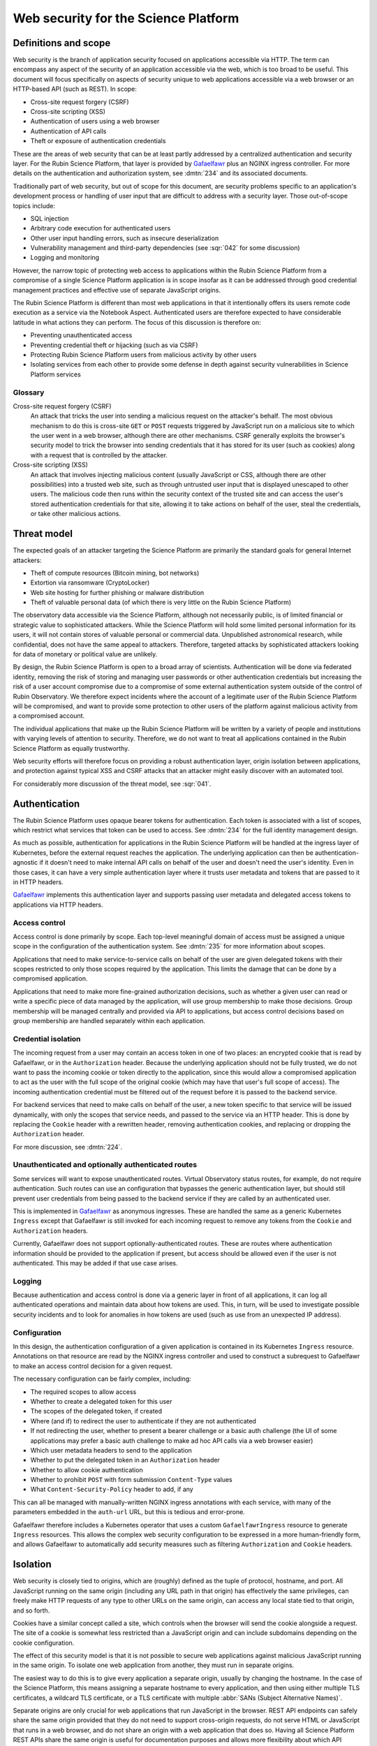 #####################################
Web security for the Science Platform
#####################################

.. abstract::

   The Rubin Science Platform consists of a set of services accessed via HTTP with a shared authentication and security layer.
   The underlying applications will come from various sources and be written by teams with varying levels of knowledge of web security defenses.
   It also includes the Notebook Aspect, which is arbitrary code execution as a service and thus poses unique security challenges.
   This document proposes a threat model for thinking about web security for the Rubin Science Platform as a whole and discusses design approaches and mitigations to maximize the effective security of the overall platform without assuming detailed security design of each component.

Definitions and scope
=====================

Web security is the branch of application security focused on applications accessible via HTTP.
The term can encompass any aspect of the security of an application accessible via the web, which is too broad to be useful.
This document will focus specifically on aspects of security unique to web applications accessible via a web browser or an HTTP-based API (such as REST).
In scope:

.. rst-class:: compact

- Cross-site request forgery (CSRF)
- Cross-site scripting (XSS)
- Authentication of users using a web browser
- Authentication of API calls
- Theft or exposure of authentication credentials

These are the areas of web security that can be at least partly addressed by a centralized authentication and security layer.
For the Rubin Science Platform, that layer is provided by Gafaelfawr_ plus an NGINX ingress controller.
For more details on the authentication and authorization system, see :dmtn:`234` and its associated documents.

.. _Gafaelfawr: https://gafaelfawr.lsst.io/

Traditionally part of web security, but out of scope for this document, are security problems specific to an application's development process or handling of user input that are difficult to address with a security layer.
Those out-of-scope topics include:

.. rst-class:: compact

- SQL injection
- Arbitrary code execution for authenticated users
- Other user input handling errors, such as insecure deserialization
- Vulnerability management and third-party dependencies (see :sqr:`042` for some discussion)
- Logging and monitoring

However, the narrow topic of protecting web access to applications within the Rubin Science Platform from a compromise of a single Science Platform application is in scope insofar as it can be addressed through good credential management practices and effective use of separate JavaScript origins.

The Rubin Science Platform is different than most web applications in that it intentionally offers its users remote code execution as a service via the Notebook Aspect.
Authenticated users are therefore expected to have considerable latitude in what actions they can perform.
The focus of this discussion is therefore on:

.. rst-class:: compact

- Preventing unauthenticated access
- Preventing credential theft or hijacking (such as via CSRF)
- Protecting Rubin Science Platform users from malicious activity by other users
- Isolating services from each other to provide some defense in depth against security vulnerabilities in Science Platform services

Glossary
--------

Cross-site request forgery (CSRF)
    An attack that tricks the user into sending a malicious request on the attacker's behalf.
    The most obvious mechanism to do this is cross-site ``GET`` or ``POST`` requests triggered by JavaScript run on a malicious site to which the user went in a web browser, although there are other mechanisms.
    CSRF generally exploits the browser's security model to trick the browser into sending credentials that it has stored for its user (such as cookies) along with a request that is controlled by the attacker.

Cross-site scripting (XSS)
    An attack that involves injecting malicious content (usually JavaScript or CSS, although there are other possibilities) into a trusted web site, such as through untrusted user input that is displayed unescaped to other users.
    The malicious code then runs within the security context of the trusted site and can access the user's stored authentication credentials for that site, allowing it to take actions on behalf of the user, steal the credentials, or take other malicious actions.

Threat model
============

The expected goals of an attacker targeting the Science Platform are primarily the standard goals for general Internet attackers:

.. rst-class:: compact

- Theft of compute resources (Bitcoin mining, bot networks)
- Extortion via ransomware (CryptoLocker)
- Web site hosting for further phishing or malware distribution
- Theft of valuable personal data (of which there is very little on the Rubin Science Platform)

The observatory data accessible via the Science Platform, although not necessarily public, is of limited financial or strategic value to sophisticated attackers.
While the Science Platform will hold some limited personal information for its users, it will not contain stores of valuable personal or commercial data.
Unpublished astronomical research, while confidential, does not have the same appeal to attackers.
Therefore, targeted attacks by sophisticated attackers looking for data of monetary or political value are unlikely.

By design, the Rubin Science Platform is open to a broad array of scientists.
Authentication will be done via federated identity, removing the risk of storing and managing user passwords or other authentication credentials but increasing the risk of a user account compromise due to a compromise of some external authentication system outside of the control of Rubin Observatory.
We therefore expect incidents where the account of a legitimate user of the Rubin Science Platform will be compromised, and want to provide some protection to other users of the platform against malicious activity from a compromised account.

The individual applications that make up the Rubin Science Platform will be written by a variety of people and institutions with varying levels of attention to security.
Therefore, we do not want to treat all applications contained in the Rubin Science Platform as equally trustworthy.

Web security efforts will therefore focus on providing a robust authentication layer, origin isolation between applications, and protection against typical XSS and CSRF attacks that an attacker might easily discover with an automated tool.

For considerably more discussion of the threat model, see :sqr:`041`.

Authentication
==============

The Rubin Science Platform uses opaque bearer tokens for authentication.
Each token is associated with a list of scopes, which restrict what services that token can be used to access.
See :dmtn:`234` for the full identity management design.

As much as possible, authentication for applications in the Rubin Science Platform will be handled at the ingress layer of Kubernetes, before the external request reaches the application.
The underlying application can then be authentication-agnostic if it doesn't need to make internal API calls on behalf of the user and doesn't need the user's identity.
Even in those cases, it can have a very simple authentication layer where it trusts user metadata and tokens that are passed to it in HTTP headers.

Gafaelfawr_ implements this authentication layer and supports passing user metadata and delegated access tokens to applications via HTTP headers.

Access control
--------------

Access control is done primarily by scope.
Each top-level meaningful domain of access must be assigned a unique scope in the configuration of the authentication system.
See :dmtn:`235` for more information about scopes.

Applications that need to make service-to-service calls on behalf of the user are given delegated tokens with their scopes restricted to only those scopes required by the application.
This limits the damage that can be done by a compromised application.

Applications that need to make more fine-grained authorization decisions, such as whether a given user can read or write a specific piece of data managed by the application, will use group membership to make those decisions.
Group membership will be managed centrally and provided via API to applications, but access control decisions based on group membership are handled separately within each application.

Credential isolation
--------------------

The incoming request from a user may contain an access token in one of two places: an encrypted cookie that is read by Gafaelfawr, or in the ``Authorization`` header.
Because the underlying application should not be fully trusted, we do not want to pass the incoming cookie or token directly to the application, since this would allow a compromised application to act as the user with the full scope of the original cookie (which may have that user's full scope of access).
The incoming authentication credential must be filtered out of the request before it is passed to the backend service.

For backend services that need to make calls on behalf of the user, a new token specific to that service will be issued dynamically, with only the scopes that service needs, and passed to the service via an HTTP header.
This is done by replacing the ``Cookie`` header with a rewritten header, removing authentication cookies, and replacing or dropping the ``Authorization`` header.

For more discussion, see :dmtn:`224`.

Unauthenticated and optionally authenticated routes
---------------------------------------------------

Some services will want to expose unauthenticated routes.
Virtual Observatory status routes, for example, do not require authentication.
Such routes can use an configuration that bypasses the generic authentication layer, but should still prevent user credentials from being passed to the backend service if they are called by an authenticated user.

This is implemented in Gafaelfawr_ as anonymous ingresses.
These are handled the same as a generic Kubernetes ``Ingress`` except that Gafaelfawr is still invoked for each incoming request to remove any tokens from the ``Cookie`` and ``Authorization`` headers.

Currently, Gafaelfawr does not support optionally-authenticated routes.
These are routes where authentication information should be provided to the application if present, but access should be allowed even if the user is not authenticated.
This may be added if that use case arises.

Logging
-------

Because authentication and access control is done via a generic layer in front of all applications, it can log all authenticated operations and maintain data about how tokens are used.
This, in turn, will be used to investigate possible security incidents and to look for anomalies in how tokens are used (such as use from an unexpected IP address).

Configuration
-------------

In this design, the authentication configuration of a given application is contained in its Kubernetes ``Ingress`` resource.
Annotations on that resource are read by the NGINX ingress controller and used to construct a subrequest to Gafaelfawr to make an access control decision for a given request.

The necessary configuration can be fairly complex, including:

.. rst-class:: compact

- The required scopes to allow access
- Whether to create a delegated token for this user
- The scopes of the delegated token, if created
- Where (and if) to redirect the user to authenticate if they are not authenticated
- If not redirecting the user, whether to present a bearer challenge or a basic auth challenge (the UI of some applications may prefer a basic auth challenge to make ad hoc API calls via a web browser easier)
- Which user metadata headers to send to the application
- Whether to put the delegated token in an ``Authorization`` header
- Whether to allow cookie authentication
- Whether to prohibit ``POST`` with form submission ``Content-Type`` values
- What ``Content-Security-Policy`` header to add, if any

This can all be managed with manually-written NGINX ingress annotations with each service, with many of the parameters embedded in the ``auth-url`` URL, but this is tedious and error-prone.

Gafaelfawr therefore includes a Kubernetes operator that uses a custom ``GafaelfawrIngress`` resource to generate ``Ingress`` resources.
This allows the complex web security configuration to be expressed in a more human-friendly form, and allows Gafaelfawr to automatically add security measures such as filtering ``Authorization`` and ``Cookie`` headers.

Isolation
=========

Web security is closely tied to origins, which are (roughly) defined as the tuple of protocol, hostname, and port.
All JavaScript running on the same origin (including any URL path in that origin) has effectively the same privileges, can freely make HTTP requests of any type to other URLs on the same origin, can access any local state tied to that origin, and so forth.

Cookies have a similar concept called a site, which controls when the browser will send the cookie alongside a request.
The site of a cookie is somewhat less restricted than a JavaScript origin and can include subdomains depending on the cookie configuration.

The effect of this security model is that it is not possible to secure web applications against malicious JavaScript running in the same origin.
To isolate one web application from another, they must run in separate origins.

The easiest way to do this is to give every application a separate origin, usually by changing the hostname.
In the case of the Science Platform, this means assigning a separate hostname to every application, and then using either multiple TLS certificates, a wildcard TLS certificate, or a TLS certificate with multiple :abbr:`SANs (Subject Alternative Names)`.

Separate origins are only crucial for web applications that run JavaScript in the browser.
REST API endpoints can safely share the same origin provided that they do not need to support cross-origin requests, do not serve HTML or JavaScript that runs in a web browser, and do not share an origin with a web application that does so.
Having all Science Platform REST APIs share the same origin is useful for documentation purposes and allows more flexibility about which API endpoints are served by which backend implementations.

Therefore, the isolation plan for the Rubin Science Platform is:

.. rst-class:: compact

- Serve the Notebook Aspect spawning interface from its own origin
- Serve each user's notebook from a per-user origin distinct from either that origin or any other application (see :ref:`jupyterlab-origin`)
- Serve the Portal Aspect from its own origin
- Serve the authentication system from its own origin
- Serve APIs that may return raw user-controlled content (such as a service for users to retrieve files from their home directory) from their own origins.
  This origin should add a restrictive ``Content-Security-Policy``.
  See :ref:`user-content-csp` for more details.
- Serve all APIs from a single origin shared by the APIs, but separate from the other origins

Pure APIs (ones that are not part of a web browser UI and do not serve any JavaScript, CSS, or other similar content) can share a single origin as long as it is separate from all UI origins.
This is true even if some of the API backend servers are untrusted.
No JavaScript will run from that origin, so there is no risk of same-origin attacks even between untrusted API backend servers.
We will hide incoming credentials from the backend servers and disable cookie authentication to such APIs, so there is also no need to put them in separate origins for credential management purposes.

See :sqr:`051` for additional details.

.. _jupyterlab-origin:

JupyterLab origins
------------------

The web security documentation for JupyterHub recommends `using a separate subdomain for each user <https://jupyterhub.readthedocs.io/en/stable/reference/websecurity.html>`__.
We will follow this recommendation using a wildcard certificate from Let's Encrypt, obtained via the DNS solver.

For additional protection, Gafaelfawr only allows access to the user's server to a web browser presenting credentials for that user.
This disables collaboration on a notebook but makes it harder to attack users via their notebook servers.
We may relax this restriction if collaborative notebook access is found to be highly desirable.

CSRF protection
===============

The most common cause of :abbr:`CSRF (Cross-Site Request Forgery)` problems is the complexity of the browser security model.
When a user visits a web page with a web browser, that page may load JavaScript to execute in the user's browser.
That JavaScript code is allowed to make additional HTTP requests, which are then performed by the user's browser as well.
By default, no credentials (cookies or headers) are included in those requests.
However, the JavaScript code can ask that the HTTP request be made with credentials.
In this case, the browser will include the user's cookies for the *destination* site in the request, even if the JavaScript making the request has no access to read those cookies.

Summary of security model
-------------------------

The rules for what happens during JavaScript requests are very complex and have evolved over time.
There are two parts to the security model: whether the browser will immediately send the request to the remote site or instead send an ``OPTIONS`` request first (this is called *CORS preflight*), and whether the JavaScript initiating the request can see the response.
Here is a brief and incomplete summary of the rules:

#. All requests to the same origin are allowed and will not trigger a CORS preflight check.
   This is a key part of why it is not possible to defend web services against JavaScript served from the same origin.

#. Requests to a different origin will trigger a CORS preflight check *unless* all of the following conditions are true (plus some other, less relevant ones):

   .. rst-class:: compact

   - The request is a ``GET``, ``HEAD``, or ``POST``
   - The request does not send headers other than ``Accept``, ``Accept-Language``, ``Content-Language``, and ``Content-Type``
   - The ``Content-Type`` header, if set, is one of ``application/x-www-form-urlencoded``, ``multipart/form-data``, or ``text/plain``.

#. If a CORS preflight check is triggered, the request will only be allowed if the server returns success to the ``OPTIONS`` call and includes appropriate headers allowing this remote origin.

#. If the request is made with credentials, it may be sent without a CORS preflight check if it meets the above criteria.
   However, unless the response from the server includes an ``Access-Control-Allow-Credentials: true`` header, the response will be rejected and will not be accessible to the JavaScript code making the request.

See `Cross-Origin Resource Sharing on MDN`_ for a good high-level summary and the the `Fetch specification`_ for all of the details.

.. _Cross-Origin Resource Sharing on MDN: https://developer.mozilla.org/en-US/docs/Web/HTTP/CORS
.. _Fetch specification: https://fetch.spec.whatwg.org/

In most cases, the Rubin Science Platform does not need to support cross-origin requests.
When different components need to talk to each other, those requests are normally made by the server, not by JavaScript executed in the web browser.
Use of the Portal Aspect from the Notebook Aspect is the primary exception and is discussed in :ref:`cors`.

Application design
------------------

Where possible, Rubin Science Platform applications should not support cross-origin requests.
This is the safest default behavior.
If the same need can be met by making the request from the server using a delegated token, that approach is preferred.

Applications must follow the standard web application conventions of using appropriate HTTP verbs based on whether a request may change state.
In particular, ``GET`` must be reserved for read-only requests, and all requests that modify data or otherwise change state must use ``POST`` or another appropriate verb.

Unless required by a protocol that the application needs to implement, only applications intended for use via a web browser should accept ``POST`` with a ``Content-Type`` of ``application/x-www-form-urlencoded``, ``multipart/form-data``, or ``text/plain``.
APIs should instead require the body of a ``POST`` have a declared content type of ``application/json``, ``application/xml``, or some other value.
In other words, the typical REST API should require JSON or XML request bodies and not support form-encoded request bodies.
This forces a CORS preflight check for cross-origin ``POST`` requests, avoiding the problem where a ``POST`` from malicious JavaScript is sent with credentials and has an effect on the server even though the response is discarded by the web browser.

Applications designed for use with a web browser that accept form submissions should use normal CSRF prevention techniques, such as the `synchronizer token pattern`_.

.. _synchronizer token pattern: https://cheatsheetseries.owasp.org/cheatsheets/Cross-Site_Request_Forgery_Prevention_Cheat_Sheet.html#synchronizer-token-pattern

Applications that do not intend to support cross-site requests should respond with an error to any ``OPTIONS`` requests so that CORS preflight checks will always fail.
Applications that intend to provide routes usable by client-side JavaScript from other Rubin Science Platform UIs (such as the Portal Aspect's support for JavaScript use in the Notebook Aspect) will need to implement CORS internally.
See :ref:`cors` for more information.

Authentication methods
----------------------

In general, users will authenticate to browser-based applications using a cookie and to APIs using an ``Authorization`` header.
However, since the authentication layer is shared, it supports both authentication mechanisms.
This can be useful for dual-purpose APIs used both via React browser UIs and via direct API calls, and for some cases where one may want to allow a service or other non-browser client to make authenticated requests to an application that is normally used within a web browser.
It is also useful to allow simple ``GET`` APIs to be directly accessed from a web browser, even if they would normally be used via a client, for quick debugging.

However, allowing cookie authentication to APIs increases the risk of CSRF, particularly for ``GET`` APIs.
Including an ``Authorization`` header in a request always forces a CORS preflight check, but asking for cookies to be included does not.
Most possible attacks are prevented by other measures (browser hiding of authenticated responses from ``GET`` requests, and using a different content type for ``POST`` requests), but defense in depth is always desirable in web security given the complexity of the security model.

Therefore, the authentication layer will support configuration indicating whether a given application should support cookie authentication.
This can be disabled for pure APIs that aren't intended to be used via a JavaScript frontend.
When disabled, requests with cookies but no ``Authorization`` header will be denied by the authentication layer before reaching the application, providing defense in depth against problems with other CSRF protection mechanisms.

APIs that are also used by JavaScript frontends will continue to allow cookie-based authentication.

.. _cors:

Cross-origin requests
---------------------

Some Rubin Science Platform applications may wish to provide APIs that can be used via JavaScript from other Science Platform applications.
For example, the Notebook Aspect uses client-side JavaScript to display images from the Portal Aspect inside the Notebook Aspect UI.
As described in :ref:`jupyterlab-origin`, each Notebook Aspect user instance will run in its own origin, so this is a cross-origin request.
Since the origin for the Notebook Aspect is dynamic (based on the username), it's also a cross-origin request without a simple list of allowed origins, since the origin for the Notebook Aspect is dynamic (based on the username).
There will likely be other examples, with requests originating either from the Notebook Aspect or from other Science Platform UIs such as the top-level page.

At the same time, the Science Platform does not want to allow cross-origin requests from arbitrary sites, since this significantly increases the risk of CSRF attacks.
Cross-origin requests from outside that instance of the Science Platform should be rejected.

These requirements are met as follows:

- Gafaelfawr will reject all CORS preflight requests that originate (per the ``Origin`` header) from outside the Science Platform.
  CORS preflight requests from within the Science Platform will be passed to the underlying service to respond as it chooses.
  By default, services should reject such requests as discussed above.

- Applications such as the Portal Aspect that need to satisfy these requests therefore must reply successfully to the CORS preflight check if it comes from an expected component of the Science Platform.
  If so, it must respond with success, copying the ``Origin`` value to the ``Access-Control-Allow-Origin`` response header and including ``Access-Control-Allow-Credentials: true`` in the response headers.

  Ideally, applications should inspect the ``Origin`` header and ensure that it matches the expected pattern of origins, such as the pattern of a Notebook Aspect user notebook origin from the same Rubin Science Platform instance.
  However, due to the above restriction implemented by Gafaelfawr, an application *may* blindly reflect any origin received via a CORS preflight request if it intends to allow cross-origin requests from anywhere within the Science Platform.

  Similarly, when replying to the subsequent actual request, the application must include ``Access-Control-Allow-Credentials: true`` in the response headers.

Unfortunately, the CORS preflight request cannot be handled entirely in the generic authentication layer because the NGINX ingress doesn't support intercepting and delegating ``OPTIONS`` requests.
It cannot be done directly in the ingress because the NGINX ingress CORS support doesn't support dynamic validation of origins.
It will therefore need to be done in the code of the application that serves cross-origin requests.

``Origin`` header on other requests
-----------------------------------

If cookie authentication is used, the authentication layer will check for an ``Origin`` header sent with the request and ignore cookie authentication if that header is present, not null, and does not originate from within the Science Platform.

The browser will add the ``Origin`` header automatically to cross-origin (and some same-origin) requests, and it cannot be disabled in JavaScript.
This rule therefore effectively disables cookie authentication for cross-site requests in browsers that support ``Origin``, although the above explicit configuration should also be used for defense in depth.

``POST`` content type
---------------------

Applications that do not intend to support form submission do not need to accept the ``POST`` requests that avoid CORS preflight checks (ones with a ``Content-Type`` of ``application/x-www-form-urlencoded``, ``multipart/form-data``, or ``text/plain``.
We can therefore reject such requests at the generic authentication layer and prevent them from ever reaching the application.
This relieves the application of having to check the ``Content-Type`` of the ``POST`` body and protects against overly-helpful framework libraries that may attempt to interpret ``POST`` bodies of the wrong content type.
This will be an optional per-application configuration option.

XSS protection
==============

Cross-site scriptiong (XSS) is, in simplified terms, a security vulnerability that allows injecting untrusted content into web pages that are rendered by a browser.
If an attacker can arrange to run JavaScript (or even CSS) in a target user's browser in the context of a site to which that user is authenticated, the attacker can potentially take actions on behalf of the user, steal the user's data, or steal credentials for later use.

The primary defense against XSS is secure programming practices in the individual applications, such as use of HTML frameworks and libraries that automatically escape untrusted content so that it will not be executed by a browser.
However, there are some protections that can be added at the infrastructure level to prevent some categories of XSS.
This is done via the ``Content-Security-Policy`` header, which, if present in the headers of an HTML response from a web server, specifies restrictions on what that page can do.
This can include restricting what JavaScript it will execute and what CSS it will apply.

The ideal content security policy disables all loading of JavaScript, images, CSS, and fonts except from the same origin and known trusted origins (such as CDNs), and then requires subresource integrity be used for every resource that is loaded.
Subresource integrity means that each reference to an external object in the HTML, such as a JavaScript script, CSS style sheet, or image, is accompanied with the hash of the expected resource.
The browser will then reject the loaded resource and not execute it if it doesn't match the hash.

Using this restrictive of a policy requires a considerable amount of work for the application.
Many applications are unfortunately not designed to allow for a restrictive policy.
However, some policies can be applied more broadly as long as applications avoid some insecure HTML construction patterns.

Application design
------------------

Rubin Science Platform applications ideally should attempt to use the full restrictive policy as described above.
However, failing that, they should at least be designed to avoid inline JavaScript and inline styles.
Inline objects are the easiest to construct in an XSS attack, so blocking them makes XSS attacks considerably more difficult.

Applications should then add the following header to their responses::

    Content-Security-Policy: default-src https:

which will require all resources be loaded via HTTPS and disable unsafe inline objects of any type.

If the application serves all of its own resources and does not load resources from any external site, it should send this stronger header instead::

    Content-Security-Policy: default-src 'self'

If it does not use JavaScript at all, it can disable loading JavaScript with::

    Content-Security-Policy: default-src 'self'; script-src 'none'

Many other variations are possible; see `Content Security Policy`_ for more information.
In general, an application should disable as many types of resources as possible.
If it isn't using a type of resource, turning it off means it's not available as a potential vector of XSS.

.. _Content Security Policy: https://developer.mozilla.org/en-US/docs/Web/HTTP/CSP

Adding CSP via the ingress
--------------------------

When the application is written internally by Rubin Observatory, there is no reason not to have it send its own ``Content-Security-Policy`` header.
However, sometimes we may deploy externally-written applications that can use a more restrictive content security policy but for whatever reason do not send the header.

For those applications, we will add a ``Content-Security-Policy`` header to all responses via the NGINX ingress configuration.

.. _user-content-csp:

User-controlled content
-----------------------

Services that return user-controlled content, such as files from a user's home directory, should set a maximally restrictive ``Content-Security-Policy`` on those responses and attempt to force the browser to download files rather than display them::

    Content-Security-Policy: default-src 'none'; sandbox; frame-ancestors 'none'
    Content-Disposition: attachment
    X-Content-Type-Options: nosniff
    X-Frame-Options: DENY

This can be done either in the application or by the NGINX ingress configuration.
The ``Content-Disposition`` header would ideally be added by the application so that it could add a suggested filename for the download.

With these settings, ideally the service should serve content with an accurate ``Content-Type`` header.
The settings should force download rather than display of the file regardless of the ``Content-Type``, but some operating systems may choose how the file is stored based on the ``Content-Type`` and this configuration disables content sniffing (dynamically determining the type of file from its extension or contents).

Implementation status
=====================

**Last updated: March 25, 2025**

Implemented:

.. rst-class:: compact

- Scope-based access control via a generic authentication service
- Logging of all authenticated access
- Credential isolation for ``Cookie`` or ``Authorization`` headers
- Dropping ``Authorization`` headers for unauthenticated routes
- Dropping or rewriting ``Cookie`` headers for unauthenticated routes
- ``Ingress`` configuration via a custom resource and operator
- Restrict incoming CORS preflight requests to origins within the Science Platform
- Per-user origins for Notebook Aspect user notebooks
- Cross-site security configuration for Notebook to Portal Aspect calls
- Configuration specifying whether to allow cookie authentication

Not yet implemented:

.. rst-class:: compact

- Support for optionally-authenticated routes
- Separate other Science Platform applications into their own origins
- Disable cookie authentication for cross-origin requests
- Restrict content type of ``POST`` requests
- Adding ``Content-Security-Policy`` headers via the ingress
- Adding additional headers to any endpoint that returns raw user-controlled content.

